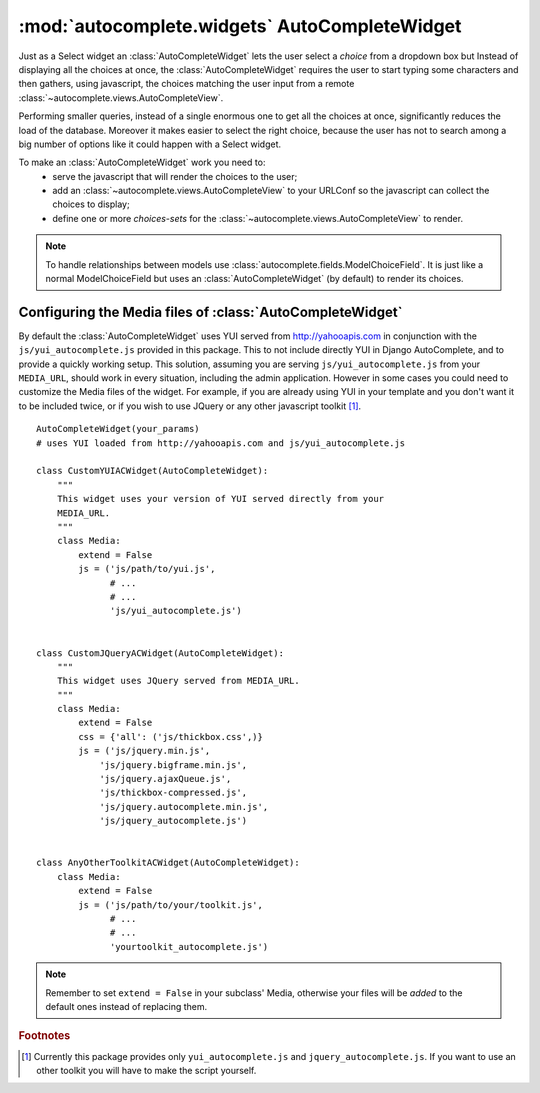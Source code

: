 :mod:`autocomplete.widgets` AutoCompleteWidget
==============================================

.. module:: autocomplete.widgets

.. class:: AutoCompleteWidget(ac_name[, force_selection[, reverse_label[, view[, attrs]]]])

    Just as a Select widget an
    :class:`AutoCompleteWidget` lets the user select a *choice*
    from a dropdown box but
    Instead of displaying all the choices at once, the
    :class:`AutoCompleteWidget` requires
    the user to start typing some characters and then gathers, using javascript,
    the choices matching the user input from a remote :class:`~autocomplete.views.AutoCompleteView`.
    
    Performing smaller queries, instead of a single enormous one to get all the
    choices at once, significantly reduces the load of the database. Moreover
    it makes easier to select the right choice, because the user has not to search
    among a big number of options like it could happen with a Select widget.

    To make an :class:`AutoCompleteWidget` work you need to:
     * serve the javascript that will render the choices to the user;
     * add an :class:`~autocomplete.views.AutoCompleteView` to your URLConf so
       the javascript can collect the choices to display;
     * define one or more *choices-sets* for the
       :class:`~autocomplete.views.AutoCompleteView` to render.

    .. note::
        
        To handle relationships between models use
        :class:`autocomplete.fields.ModelChoiceField`.
        It is just like a normal ModelChoiceField but uses an
        :class:`AutoCompleteWidget` (by default) to render its choices.


    .. data:: AC_TEMPLATE

        A string representing the template that
        :class:`AutoCompleteWidget` uses to render itself as html.
        It will be formatted with a dict containing the following
        keys: ``name``, ``hidden_value``, ``value``, ``url`` and ``force_selection``.


    .. method:: __init__(ac_name[, force_selection[, reverse_label[, view[, attrs]]]])
        
        *ac_name*
            The name of the choices-set to use with this instance of
            :class:`AutoCompleteWidget`.

        *force_selection*
            If is set to True forces the user to select a valid choice. If left
            to False lets the user write anything in the input.
            When using :class:`~autocomplete.fields.ModelChoiceField` it is
            automatically set to True, to ensure a valid model is selected.
            You should set it to False when you want to provide suggestions to
            the user.

        *reverse_label*
            Whether to obtain the label of a choice from its key when rendering
            the widget with an initial value, or not. This is always set to
            True by default.

        *view*
            The view used to retrieve the choices, defaults to
            :obj:`autocomplete.views.autocomplete`.

        *attrs*
            A set of html attributes to insert in the autocomplete
            input field, to customize it (e.g. to add css classes).


    .. method:: render(name, value[, attrs])
        
        Method used to render the widget as html.

        If the Form is being edited *value* is set to the key of one of the
        choices (and will be reversed if reverse_label is True), otherwise it
        is set to None.

        *attrs*
            A set of html attributes to insert in the autocomplete
            input field, to customize it (e.g. to add css classes).


.. data:: AC_TEMPLATE

    The default template used by
    :class:`AutoCompleteWidget` to
    render itself.


.. _media-files-configuration:

Configuring the Media files of :class:`AutoCompleteWidget`
----------------------------------------------------------

By default the :class:`AutoCompleteWidget` uses YUI served from http://yahooapis.com in
conjunction with the ``js/yui_autocomplete.js`` provided in this package. This
to not include directly YUI in Django AutoComplete, and to provide a quickly working
setup. This solution, assuming you are serving ``js/yui_autocomplete.js`` from
your ``MEDIA_URL``, should work in every situation, including the admin
application. However in some cases you could need to customize the Media files
of the widget. For example, if you are already using YUI in your template and
you don't want it to be included twice, or if you wish to use JQuery or any
other javascript toolkit [1]_.

::

    AutoCompleteWidget(your_params)
    # uses YUI loaded from http://yahooapis.com and js/yui_autocomplete.js

    class CustomYUIACWidget(AutoCompleteWidget):
        """
        This widget uses your version of YUI served directly from your
        MEDIA_URL.
        """
        class Media:
            extend = False
            js = ('js/path/to/yui.js',
                  # ...
                  # ...
                  'js/yui_autocomplete.js')


    class CustomJQueryACWidget(AutoCompleteWidget):
        """
        This widget uses JQuery served from MEDIA_URL.
        """
        class Media:
            extend = False
            css = {'all': ('js/thickbox.css',)}
            js = ('js/jquery.min.js',
                'js/jquery.bigframe.min.js',
                'js/jquery.ajaxQueue.js',
                'js/thickbox-compressed.js',
                'js/jquery.autocomplete.min.js',
                'js/jquery_autocomplete.js')


    class AnyOtherToolkitACWidget(AutoCompleteWidget):
        class Media:
            extend = False
            js = ('js/path/to/your/toolkit.js',
                  # ...
                  # ...
                  'yourtoolkit_autocomplete.js')

.. note::

    Remember to set ``extend = False`` in your subclass' Media, otherwise your
    files will be *added* to the default ones instead of replacing them.

.. seealso::
    
    `Static Files <http://docs.djangoproject.com/en/dev/howto/static-files/>`_
        How to correctly serve static files.

    `Form Media <http://docs.djangoproject.com/en/dev/topics/forms/media/>`_
        How to customize the CSS and Javascript resources of a Form.


.. rubric:: Footnotes

.. [1] Currently this package provides only ``yui_autocomplete.js`` and 
       ``jquery_autocomplete.js``. If you want to use an other toolkit you will
       have to make the script yourself.

